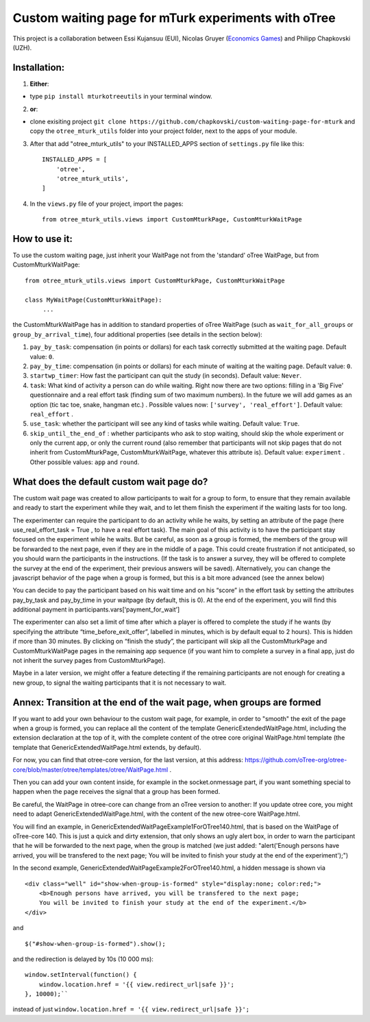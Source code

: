 ========================================================================
Custom waiting page for mTurk experiments with oTree
========================================================================

This project is a collaboration between Essi Kujansuu (EUI), Nicolas Gruyer (`Economics Games <https://economics-games.com>`_) and Philipp Chapkovski (UZH).

Installation:
***************
1. **Either**:

- type ``pip install mturkotreeutils`` in your terminal window.


2. **or**:

-  clone exisiting project ``git clone https://github.com/chapkovski/custom-waiting-page-for-mturk`` and copy the ``otree_mturk_utils`` folder into your project folder, next to the apps of your module.

3. After that add "otree_mturk_utils" to your INSTALLED_APPS section of ``settings.py`` file like this::

    INSTALLED_APPS = [
        'otree',
        'otree_mturk_utils',
    ]

4. In the ``views.py`` file of your project, import the pages::

    from otree_mturk_utils.views import CustomMturkPage, CustomMturkWaitPage

How to use it:
***************
To use the custom waiting page, just inherit your WaitPage not from the 'standard' oTree WaitPage, but from CustomMturkWaitPage::

      from otree_mturk_utils.views import CustomMturkPage, CustomMturkWaitPage

      class MyWaitPage(CustomMturkWaitPage):
           ...

the CustomMturkWaitPage has in addition to standard properties of oTree WaitPage (such as ``wait_for_all_groups`` or ``group_by_arrival_time``), four additional properties (see details in the section below):

1. ``pay_by_task``: compensation (in points or dollars) for each task correctly submitted at the waiting page. Default value: ``0``.

2. ``pay_by_time``: compensation (in points or dollars) for each minute of waiting at the waiting page. Default value: ``0``.

3. ``startwp_timer``: How fast the participant can quit the study (in seconds). Default value: ``Never``.

4. ``task``: What kind of activity a person can do while waiting. Right now there are two options: filling in a 'Big Five' questionnaire and a real effort task (finding sum of two maximum numbers). In the future we will add games as an option (tic tac toe, snake, hangman etc.) . Possible values now: ``['survey', 'real_effort']``. Default value: ``real_effort`` .

5. ``use_task``: whether the participant will see any kind of tasks while waiting. Default value: ``True``.

6. ``skip_until_the_end_of`` : whether participants who ask to stop waiting, should skip the whole experiment or only the current app, or only the current round (also remember that participants will not skip pages that do not inherit from CustomMturkPage, CustomMturkWaitPage, whatever this attribute is). Default value: ``experiment`` . Other possible values: ``app`` and ``round``.

What does the default custom wait page do?
******************************************

The custom wait page was created to allow participants to wait for a group to form,
to ensure that they remain available and ready to start the experiment while they wait,
and to let them finish the experiment if the waiting lasts for too long.

The experimenter can require the participant to do an activity while he waits,
by setting an attribute of the page (here use_real_effort_task = True ,
to have a real effort task). The main goal of this activity is to have the participant
stay focused on the experiment while he waits. But be careful, as soon as a group is formed,
the members of the group will be forwarded to the next page, even if they are in the middle of a page.
This could create frustration if not anticipated, so you should warn the participants in the instructions.
(If the task is to answer a survey, they will be offered to complete the survey at the end of the experiment,
their previous answers will be saved). Alternatively, you can change the javascript behavior of the page when a group is formed, but this is a bit more advanced (see the annex below)

You can decide to pay the participant based on his wait time and on his “score” in the effort
task by setting the attributes pay_by_task and pay_by_time in your waitpage (by default, this is 0). At the end of the experiment, you will find this additional payment in participants.vars[‘payment_for_wait’]

The experimenter can also set a limit of time after which a player is offered to complete the study
if he wants (by specifying the attribute “time_before_exit_offer”, labelled in minutes, which is by default
equal to 2 hours). This is hidden if more than 30 minutes. By clicking on “finish the study”, the participant will skip
all the CustomMturkPage and CustomMturkWaitPage pages in the remaining app sequence (if you want him to complete a survey
in a final app, just do not inherit the survey pages from CustomMturkPage).

Maybe in a later version, we might offer a feature detecting if the remaining participants are not enough for creating
a new group, to signal the waiting participants that it is not necessary to wait.


Annex: Transition at the end of the wait page, when groups are formed
*********************************************************************

If you want to add your own behaviour to the custom wait page, for example, in order to "smooth" the exit of the page when a group is formed, you can replace all the content of the template GenericExtendedWaitPage.html, including the extension declaration at the top of it, with the complete content of the otree core original WaitPage.html template (the template that GenericExtendedWaitPage.html extends, by default).

For now, you can find that otree-core version, for the last version, at this address: https://github.com/oTree-org/otree-core/blob/master/otree/templates/otree/WaitPage.html .

Then you can add your own content inside, for example in the socket.onmessage part, if you want something special to happen when the page receives the signal that a group has been formed.

Be careful, the WaitPage in otree-core can change from an oTree version to another: If you update otree core, you might need to adapt GenericExtendedWaitPage.html, with the content of the new otree-core WaitPage.html.

You will find an example, in GenericExtendedWaitPageExample1ForOTree140.html, that is based on the WaitPage of oTree-core 140. This is just a quick and dirty extension, that only shows an ugly alert box, in order to warn the participant that he will be forwarded to the next page, when the group is matched (we just added: "alert('Enough persons have arrived, you will be transfered to the next page; You will be invited to finish your study at the end of the experiment');")

In the second example, GenericExtendedWaitPageExample2ForOTree140.html, a hidden message is shown via
::
    <div class="well" id="show-when-group-is-formed" style="display:none; color:red;">
        <b>Enough persons have arrived, you will be transfered to the next page; 
        You will be invited to finish your study at the end of the experiment.</b>
    </div>

and
::
    $("#show-when-group-is-formed").show();

and the redirection is delayed by 10s (10 000 ms):
::
    window.setInterval(function() {
        window.location.href = '{{ view.redirect_url|safe }}';
    }, 10000);``
    
instead of just ``window.location.href = '{{ view.redirect_url|safe }}';``
